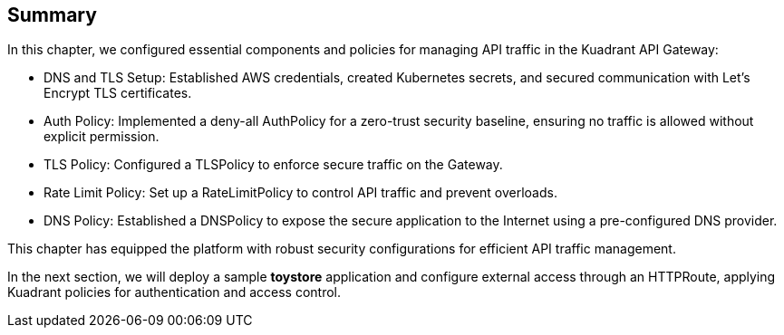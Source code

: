 == Summary

In this chapter, we configured essential components and policies for managing API traffic in the Kuadrant API Gateway:

* DNS and TLS Setup: Established AWS credentials, created Kubernetes secrets, and secured communication with Let’s Encrypt TLS certificates.
* Auth Policy: Implemented a deny-all AuthPolicy for a zero-trust security baseline, ensuring no traffic is allowed without explicit permission.
* TLS Policy: Configured a TLSPolicy to enforce secure traffic on the Gateway.
* Rate Limit Policy: Set up a RateLimitPolicy to control API traffic and prevent overloads.
* DNS Policy: Established a DNSPolicy to expose the secure application to the Internet using a pre-configured DNS provider.

This chapter has equipped the platform with robust security configurations for efficient API traffic management.

In the next section, we will deploy a sample **toystore** application and configure external access through an HTTPRoute, applying Kuadrant policies for authentication and access control.






